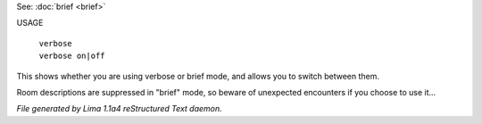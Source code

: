 See: :doc:`brief <brief>` 

USAGE

 |  ``verbose``
 |  ``verbose on|off``

This shows whether you are using verbose or brief mode, and allows you to
switch between them.

Room descriptions are suppressed in "brief" mode, so beware of unexpected
encounters if you choose to use it...

.. TAGS: RST



*File generated by Lima 1.1a4 reStructured Text daemon.*
